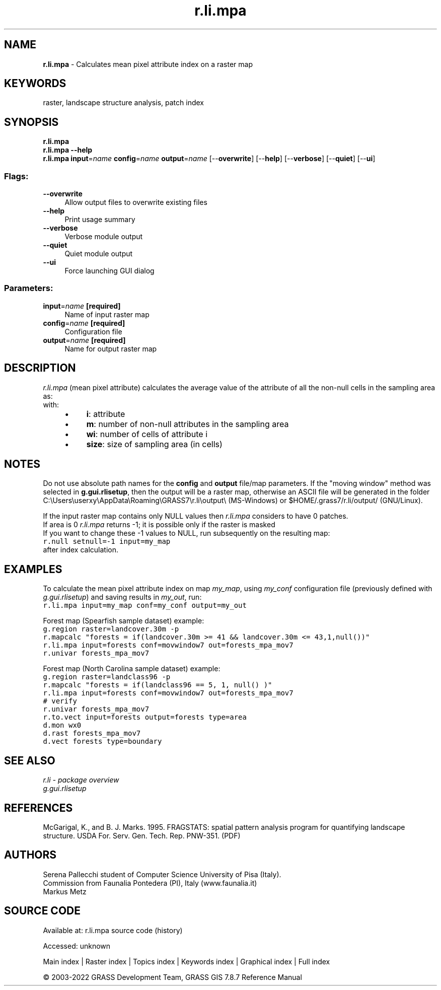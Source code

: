 .TH r.li.mpa 1 "" "GRASS 7.8.7" "GRASS GIS User's Manual"
.SH NAME
\fI\fBr.li.mpa\fR\fR  \- Calculates mean pixel attribute index on a raster map
.SH KEYWORDS
raster, landscape structure analysis, patch index
.SH SYNOPSIS
\fBr.li.mpa\fR
.br
\fBr.li.mpa \-\-help\fR
.br
\fBr.li.mpa\fR \fBinput\fR=\fIname\fR \fBconfig\fR=\fIname\fR \fBoutput\fR=\fIname\fR  [\-\-\fBoverwrite\fR]  [\-\-\fBhelp\fR]  [\-\-\fBverbose\fR]  [\-\-\fBquiet\fR]  [\-\-\fBui\fR]
.SS Flags:
.IP "\fB\-\-overwrite\fR" 4m
.br
Allow output files to overwrite existing files
.IP "\fB\-\-help\fR" 4m
.br
Print usage summary
.IP "\fB\-\-verbose\fR" 4m
.br
Verbose module output
.IP "\fB\-\-quiet\fR" 4m
.br
Quiet module output
.IP "\fB\-\-ui\fR" 4m
.br
Force launching GUI dialog
.SS Parameters:
.IP "\fBinput\fR=\fIname\fR \fB[required]\fR" 4m
.br
Name of input raster map
.IP "\fBconfig\fR=\fIname\fR \fB[required]\fR" 4m
.br
Configuration file
.IP "\fBoutput\fR=\fIname\fR \fB[required]\fR" 4m
.br
Name for output raster map
.SH DESCRIPTION
\fIr.li.mpa\fR (mean pixel attribute) calculates the average value of the
attribute of all the non\-null cells in the sampling area as:
.br
.br
with:
.br
.RS 4n
.IP \(bu 4n
\fBi\fR: attribute
.IP \(bu 4n
\fBm\fR: number of non\-null attributes in the sampling area
.IP \(bu 4n
\fBwi\fR: number of cells of attribute i
.IP \(bu 4n
\fBsize\fR: size of sampling area (in cells)
.RE
.SH NOTES
Do not use absolute path names for the \fBconfig\fR and \fBoutput\fR
file/map parameters.
If the \(dqmoving window\(dq method was selected in \fBg.gui.rlisetup\fR, then the
output will be a raster map, otherwise an ASCII file will be generated in
the folder C:\(rsUsers\(rsuserxy\(rsAppData\(rsRoaming\(rsGRASS7\(rsr.li\(rsoutput\(rs
(MS\-Windows) or $HOME/.grass7/r.li/output/ (GNU/Linux).
.PP
If the input raster map contains only NULL values then \fIr.li.mpa\fR considers to
have 0 patches.
.br
If area is 0 \fIr.li.mpa\fR returns \-1; it is possible only if the
raster is masked
.br
If you want to change these \-1 values to NULL, run subsequently on the resulting map:
.br
.nf
\fC
r.null setnull=\-1 input=my_map
\fR
.fi
after index calculation.
.SH EXAMPLES
To calculate the mean pixel attribute index on map \fImy_map\fR, using
\fImy_conf\fR configuration file (previously defined with
\fIg.gui.rlisetup\fR) and saving results in \fImy_out\fR, run:
.br
.nf
\fC
r.li.mpa input=my_map conf=my_conf output=my_out
\fR
.fi
.PP
Forest map (Spearfish sample dataset) example:
.br
.nf
\fC
g.region raster=landcover.30m \-p
r.mapcalc \(dqforests = if(landcover.30m >= 41 && landcover.30m <= 43,1,null())\(dq
r.li.mpa input=forests conf=movwindow7 out=forests_mpa_mov7
r.univar forests_mpa_mov7
\fR
.fi
.PP
Forest map (North Carolina sample dataset) example:
.br
.nf
\fC
g.region raster=landclass96 \-p
r.mapcalc \(dqforests = if(landclass96 == 5, 1, null() )\(dq
r.li.mpa input=forests conf=movwindow7 out=forests_mpa_mov7
# verify
r.univar forests_mpa_mov7
r.to.vect input=forests output=forests type=area
d.mon wx0
d.rast forests_mpa_mov7
d.vect forests type=boundary
\fR
.fi
.SH SEE ALSO
\fI
r.li \- package overview
.br
g.gui.rlisetup
\fR
.SH REFERENCES
McGarigal, K., and B. J. Marks. 1995. FRAGSTATS: spatial pattern
analysis program for quantifying landscape structure. USDA For. Serv.
Gen. Tech. Rep. PNW\-351. (PDF)
.SH AUTHORS
Serena Pallecchi student of Computer Science University of Pisa (Italy).
.br
Commission from Faunalia Pontedera (PI), Italy (www.faunalia.it)
.br
Markus Metz
.SH SOURCE CODE
.PP
Available at:
r.li.mpa source code
(history)
.PP
Accessed: unknown
.PP
Main index |
Raster index |
Topics index |
Keywords index |
Graphical index |
Full index
.PP
© 2003\-2022
GRASS Development Team,
GRASS GIS 7.8.7 Reference Manual
